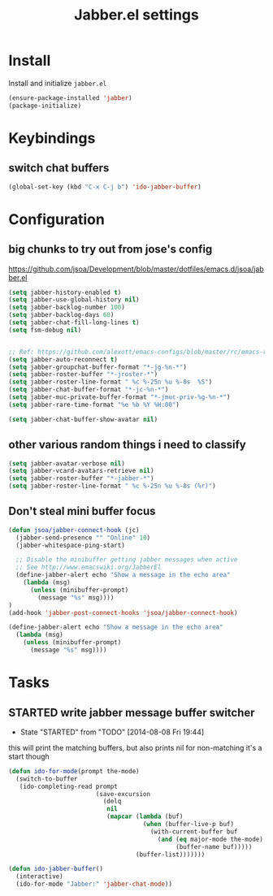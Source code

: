 #+TITLE: Jabber.el settings

* Install
Install and initialize  =jabber.el=
#+BEGIN_SRC emacs-lisp
  (ensure-package-installed 'jabber)
  (package-initialize)
#+END_SRC
* Keybindings
** switch chat buffers
#+BEGIN_SRC emacs-lisp
  (global-set-key (kbd "C-x C-j b") 'ido-jabber-buffer)
#+END_SRC
* Configuration
** big chunks to try out from jose's config
https://github.com/jsoa/Development/blob/master/dotfiles/emacs.d/jsoa/jabber.el
#+BEGIN_SRC emacs-lisp
  (setq jabber-history-enabled t)
  (setq jabber-use-global-history nil)
  (setq jabber-backlog-number 100)
  (setq jabber-backlog-days 60)
  (setq jabber-chat-fill-long-lines t)
  (setq fsm-debug nil)


  ;; Ref: https://github.com/alexott/emacs-configs/blob/master/rc/emacs-rc-jabber.el
  (setq jabber-auto-reconnect t)
  (setq jabber-groupchat-buffer-format "*-jg-%n-*")
  (setq jabber-roster-buffer "*-jroster-*")
  (setq jabber-roster-line-format " %c %-25n %u %-8s  %S")
  (setq jabber-chat-buffer-format "*-jc-%n-*")
  (setq jabber-muc-private-buffer-format "*-jmuc-priv-%g-%n-*")
  (setq jabber-rare-time-format "%e %b %Y %H:00")

  (setq jabber-chat-buffer-show-avatar nil)
#+END_SRC
** other various random things i need to classify
#+BEGIN_SRC emacs-lisp
  (setq jabber-avatar-verbose nil)
  (setq jabber-vcard-avatars-retrieve nil)
  (setq jabber-roster-buffer "*-jabber-*")
  (setq jabber-roster-line-format " %c %-25n %u %-8s (%r)")
#+END_SRC
** Don't steal mini buffer focus
#+BEGIN_SRC emacs-lisp
(defun jsoa/jabber-connect-hook (jc)
  (jabber-send-presence "" "Online" 10)
  (jabber-whitespace-ping-start)

  ;; Disable the minibuffer getting jabber messages when active
  ;; See http://www.emacswiki.org/JabberEl
  (define-jabber-alert echo "Show a message in the echo area"
    (lambda (msg)
      (unless (minibuffer-prompt)
        (message "%s" msg))))
)
(add-hook 'jabber-post-connect-hooks 'jsoa/jabber-connect-hook)
#+END_SRC
#+BEGIN_SRC emacs-lisp :tangle no
  (define-jabber-alert echo "Show a message in the echo area"
    (lambda (msg)
      (unless (minibuffer-prompt)
        (message "%s" msg))))
#+END_SRC
* Tasks
** STARTED write jabber message buffer switcher
- State "STARTED"    from "TODO"       [2014-08-08 Fri 19:44]
this will print the matching buffers, but also prints nil for non-matching
it's a start though
#+BEGIN_SRC emacs-lisp :table no
  (defun ido-for-mode(prompt the-mode)
    (switch-to-buffer
     (ido-completing-read prompt
                          (save-excursion
                            (delq
                             nil
                             (mapcar (lambda (buf)
                                       (when (buffer-live-p buf)
                                         (with-current-buffer buf
                                           (and (eq major-mode the-mode)
                                                (buffer-name buf)))))
                                     (buffer-list)))))))

  (defun ido-jabber-buffer()
    (interactive)
    (ido-for-mode "Jabber:" 'jabber-chat-mode))
#+END_SRC
